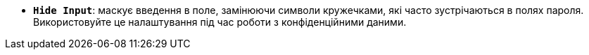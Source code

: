 * *`Hide Input`*: маскує введення в поле, замінюючи символи кружечками, які часто зустрічаються в полях пароля. Використовуйте це налаштування під час роботи з конфіденційними даними.